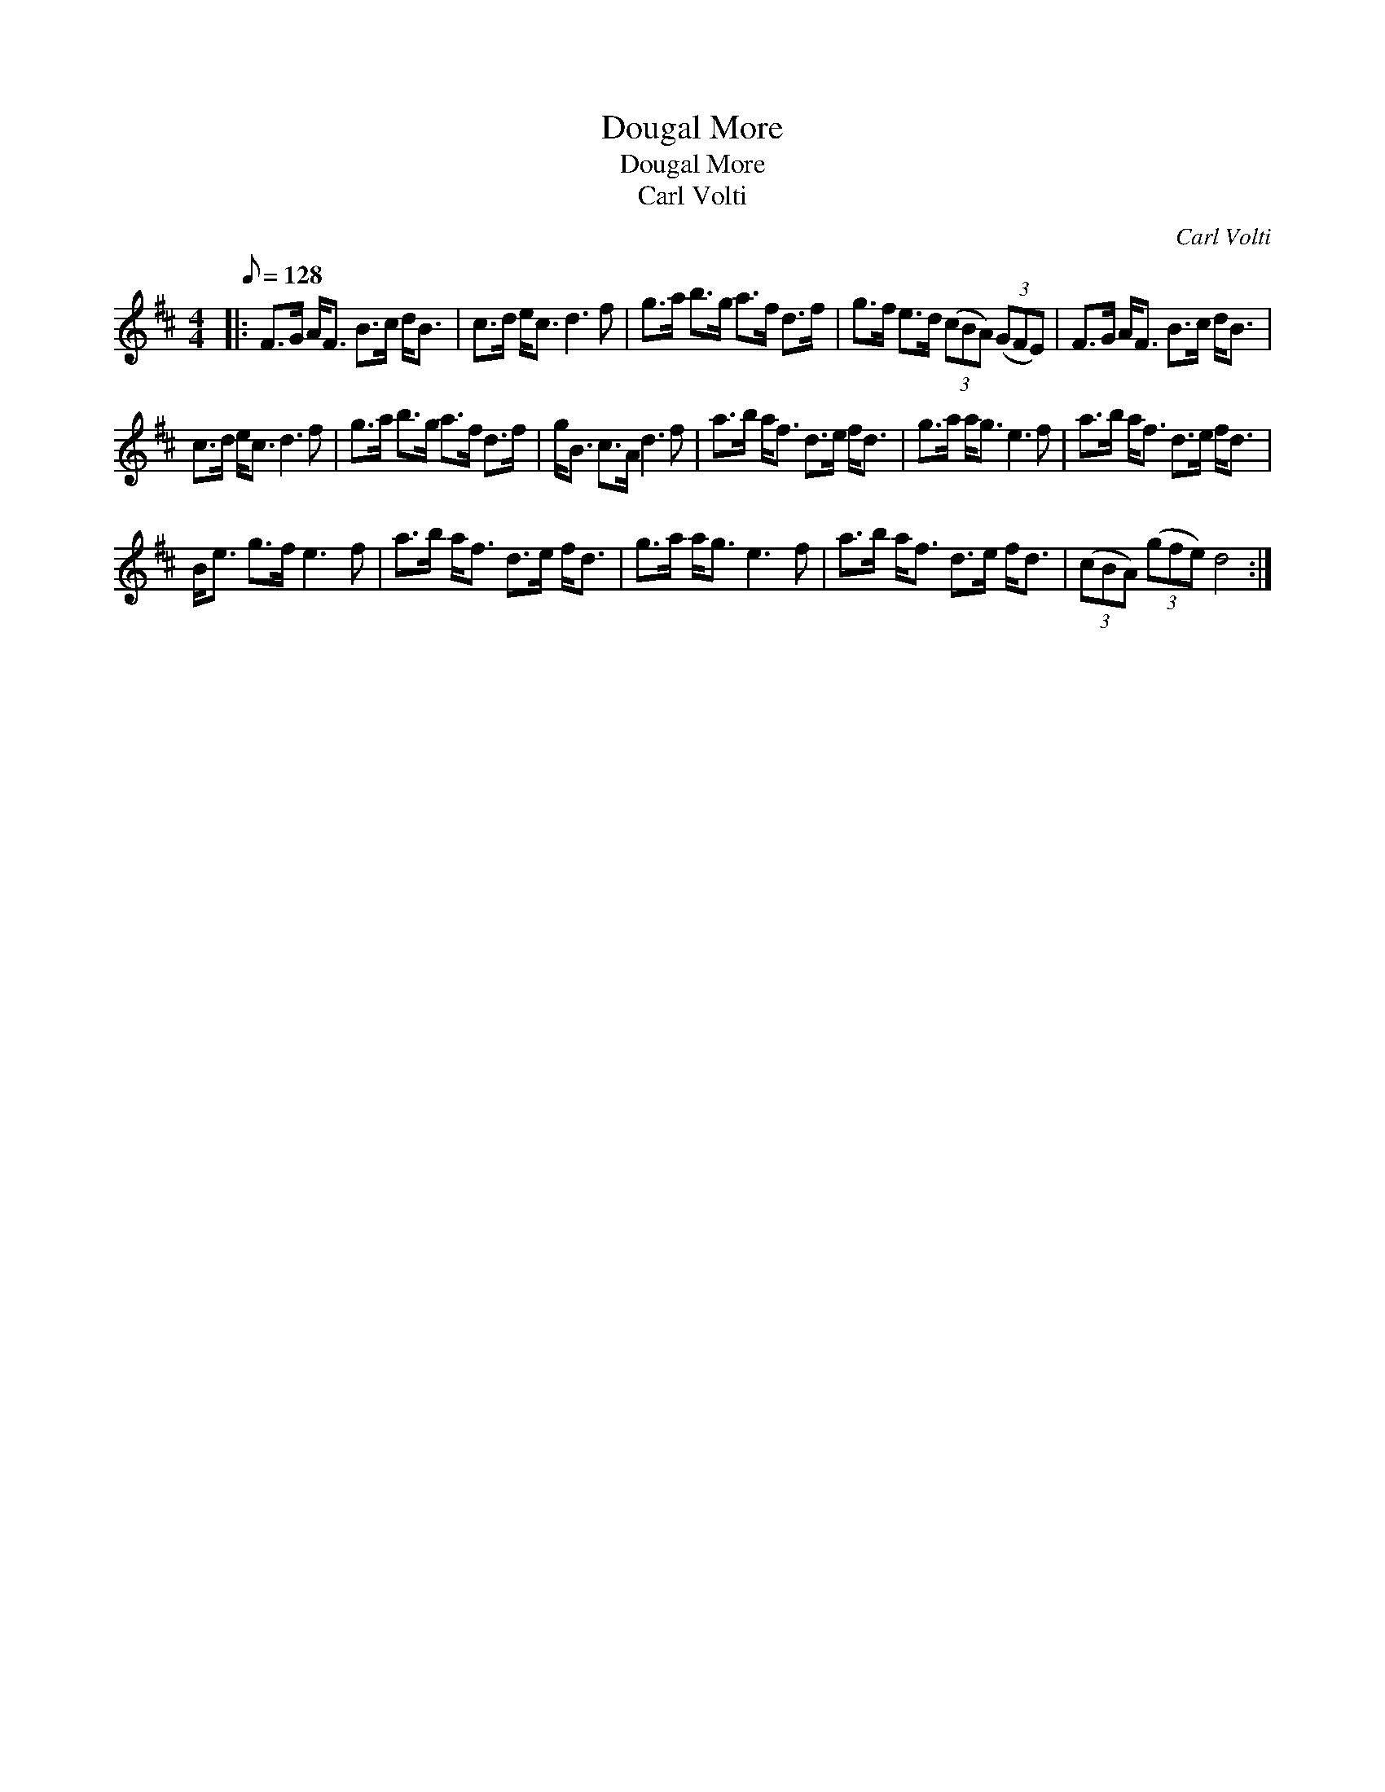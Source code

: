 X:1
T:Dougal More
T:Dougal More
T:Carl Volti
C:Carl Volti
L:1/8
Q:1/8=128
M:4/4
K:D
V:1 treble 
V:1
|: F>G A<F B>c d<B | c>d e<c d3 f | g>a b>g a>f d>f | g>f e>d (3(cBA) (3(GFE) | F>G A<F B>c d<B | %5
 c>d e<c d3 f | g>a b>g a>f d>f | g<B c>A d3 f | a>b a<f d>e f<d | g>a a<g e3 f | a>b a<f d>e f<d | %11
 B<e g>f e3 f | a>b a<f d>e f<d | g>a a<g e3 f | a>b a<f d>e f<d | (3(cBA) (3(gfe) d4 :| %16

